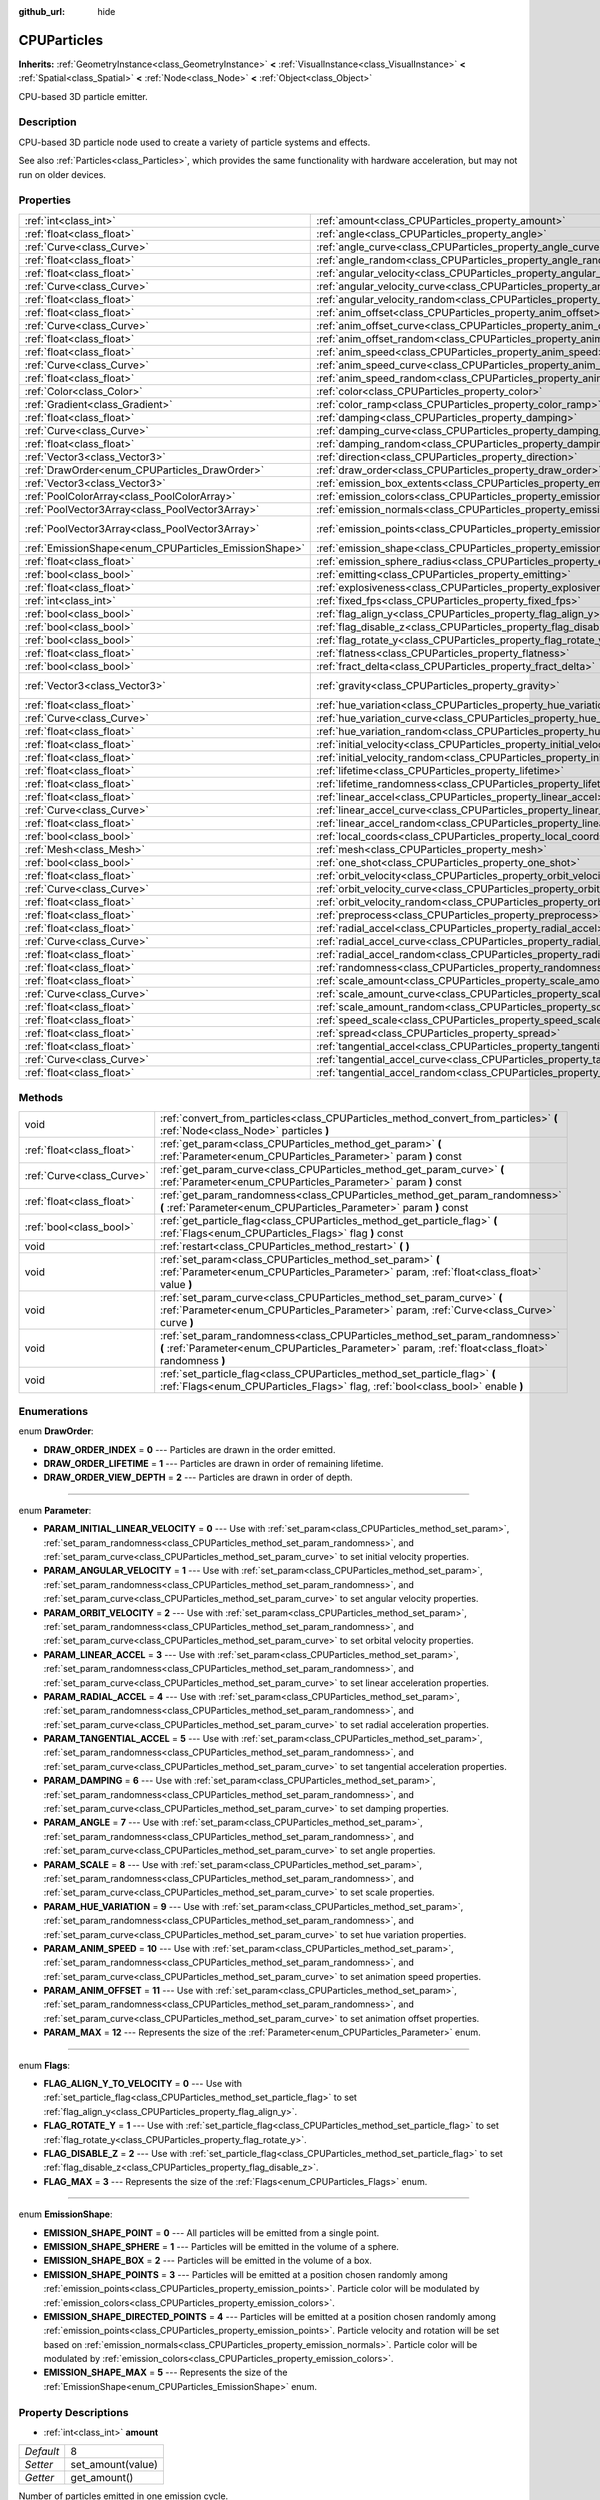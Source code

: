 :github_url: hide

.. Generated automatically by doc/tools/makerst.py in Godot's source tree.
.. DO NOT EDIT THIS FILE, but the CPUParticles.xml source instead.
.. The source is found in doc/classes or modules/<name>/doc_classes.

.. _class_CPUParticles:

CPUParticles
============

**Inherits:** :ref:`GeometryInstance<class_GeometryInstance>` **<** :ref:`VisualInstance<class_VisualInstance>` **<** :ref:`Spatial<class_Spatial>` **<** :ref:`Node<class_Node>` **<** :ref:`Object<class_Object>`

CPU-based 3D particle emitter.

Description
-----------

CPU-based 3D particle node used to create a variety of particle systems and effects.

See also :ref:`Particles<class_Particles>`, which provides the same functionality with hardware acceleration, but may not run on older devices.

Properties
----------

+-------------------------------------------------------+-------------------------------------------------------------------------------------+-----------------------+
| :ref:`int<class_int>`                                 | :ref:`amount<class_CPUParticles_property_amount>`                                   | 8                     |
+-------------------------------------------------------+-------------------------------------------------------------------------------------+-----------------------+
| :ref:`float<class_float>`                             | :ref:`angle<class_CPUParticles_property_angle>`                                     | 0.0                   |
+-------------------------------------------------------+-------------------------------------------------------------------------------------+-----------------------+
| :ref:`Curve<class_Curve>`                             | :ref:`angle_curve<class_CPUParticles_property_angle_curve>`                         |                       |
+-------------------------------------------------------+-------------------------------------------------------------------------------------+-----------------------+
| :ref:`float<class_float>`                             | :ref:`angle_random<class_CPUParticles_property_angle_random>`                       | 0.0                   |
+-------------------------------------------------------+-------------------------------------------------------------------------------------+-----------------------+
| :ref:`float<class_float>`                             | :ref:`angular_velocity<class_CPUParticles_property_angular_velocity>`               | 0.0                   |
+-------------------------------------------------------+-------------------------------------------------------------------------------------+-----------------------+
| :ref:`Curve<class_Curve>`                             | :ref:`angular_velocity_curve<class_CPUParticles_property_angular_velocity_curve>`   |                       |
+-------------------------------------------------------+-------------------------------------------------------------------------------------+-----------------------+
| :ref:`float<class_float>`                             | :ref:`angular_velocity_random<class_CPUParticles_property_angular_velocity_random>` | 0.0                   |
+-------------------------------------------------------+-------------------------------------------------------------------------------------+-----------------------+
| :ref:`float<class_float>`                             | :ref:`anim_offset<class_CPUParticles_property_anim_offset>`                         | 0.0                   |
+-------------------------------------------------------+-------------------------------------------------------------------------------------+-----------------------+
| :ref:`Curve<class_Curve>`                             | :ref:`anim_offset_curve<class_CPUParticles_property_anim_offset_curve>`             |                       |
+-------------------------------------------------------+-------------------------------------------------------------------------------------+-----------------------+
| :ref:`float<class_float>`                             | :ref:`anim_offset_random<class_CPUParticles_property_anim_offset_random>`           | 0.0                   |
+-------------------------------------------------------+-------------------------------------------------------------------------------------+-----------------------+
| :ref:`float<class_float>`                             | :ref:`anim_speed<class_CPUParticles_property_anim_speed>`                           | 0.0                   |
+-------------------------------------------------------+-------------------------------------------------------------------------------------+-----------------------+
| :ref:`Curve<class_Curve>`                             | :ref:`anim_speed_curve<class_CPUParticles_property_anim_speed_curve>`               |                       |
+-------------------------------------------------------+-------------------------------------------------------------------------------------+-----------------------+
| :ref:`float<class_float>`                             | :ref:`anim_speed_random<class_CPUParticles_property_anim_speed_random>`             | 0.0                   |
+-------------------------------------------------------+-------------------------------------------------------------------------------------+-----------------------+
| :ref:`Color<class_Color>`                             | :ref:`color<class_CPUParticles_property_color>`                                     | Color( 1, 1, 1, 1 )   |
+-------------------------------------------------------+-------------------------------------------------------------------------------------+-----------------------+
| :ref:`Gradient<class_Gradient>`                       | :ref:`color_ramp<class_CPUParticles_property_color_ramp>`                           |                       |
+-------------------------------------------------------+-------------------------------------------------------------------------------------+-----------------------+
| :ref:`float<class_float>`                             | :ref:`damping<class_CPUParticles_property_damping>`                                 | 0.0                   |
+-------------------------------------------------------+-------------------------------------------------------------------------------------+-----------------------+
| :ref:`Curve<class_Curve>`                             | :ref:`damping_curve<class_CPUParticles_property_damping_curve>`                     |                       |
+-------------------------------------------------------+-------------------------------------------------------------------------------------+-----------------------+
| :ref:`float<class_float>`                             | :ref:`damping_random<class_CPUParticles_property_damping_random>`                   | 0.0                   |
+-------------------------------------------------------+-------------------------------------------------------------------------------------+-----------------------+
| :ref:`Vector3<class_Vector3>`                         | :ref:`direction<class_CPUParticles_property_direction>`                             | Vector3( 1, 0, 0 )    |
+-------------------------------------------------------+-------------------------------------------------------------------------------------+-----------------------+
| :ref:`DrawOrder<enum_CPUParticles_DrawOrder>`         | :ref:`draw_order<class_CPUParticles_property_draw_order>`                           | 0                     |
+-------------------------------------------------------+-------------------------------------------------------------------------------------+-----------------------+
| :ref:`Vector3<class_Vector3>`                         | :ref:`emission_box_extents<class_CPUParticles_property_emission_box_extents>`       |                       |
+-------------------------------------------------------+-------------------------------------------------------------------------------------+-----------------------+
| :ref:`PoolColorArray<class_PoolColorArray>`           | :ref:`emission_colors<class_CPUParticles_property_emission_colors>`                 | PoolColorArray(  )    |
+-------------------------------------------------------+-------------------------------------------------------------------------------------+-----------------------+
| :ref:`PoolVector3Array<class_PoolVector3Array>`       | :ref:`emission_normals<class_CPUParticles_property_emission_normals>`               |                       |
+-------------------------------------------------------+-------------------------------------------------------------------------------------+-----------------------+
| :ref:`PoolVector3Array<class_PoolVector3Array>`       | :ref:`emission_points<class_CPUParticles_property_emission_points>`                 | PoolVector3Array(  )  |
+-------------------------------------------------------+-------------------------------------------------------------------------------------+-----------------------+
| :ref:`EmissionShape<enum_CPUParticles_EmissionShape>` | :ref:`emission_shape<class_CPUParticles_property_emission_shape>`                   | 0                     |
+-------------------------------------------------------+-------------------------------------------------------------------------------------+-----------------------+
| :ref:`float<class_float>`                             | :ref:`emission_sphere_radius<class_CPUParticles_property_emission_sphere_radius>`   |                       |
+-------------------------------------------------------+-------------------------------------------------------------------------------------+-----------------------+
| :ref:`bool<class_bool>`                               | :ref:`emitting<class_CPUParticles_property_emitting>`                               | true                  |
+-------------------------------------------------------+-------------------------------------------------------------------------------------+-----------------------+
| :ref:`float<class_float>`                             | :ref:`explosiveness<class_CPUParticles_property_explosiveness>`                     | 0.0                   |
+-------------------------------------------------------+-------------------------------------------------------------------------------------+-----------------------+
| :ref:`int<class_int>`                                 | :ref:`fixed_fps<class_CPUParticles_property_fixed_fps>`                             | 0                     |
+-------------------------------------------------------+-------------------------------------------------------------------------------------+-----------------------+
| :ref:`bool<class_bool>`                               | :ref:`flag_align_y<class_CPUParticles_property_flag_align_y>`                       | false                 |
+-------------------------------------------------------+-------------------------------------------------------------------------------------+-----------------------+
| :ref:`bool<class_bool>`                               | :ref:`flag_disable_z<class_CPUParticles_property_flag_disable_z>`                   | false                 |
+-------------------------------------------------------+-------------------------------------------------------------------------------------+-----------------------+
| :ref:`bool<class_bool>`                               | :ref:`flag_rotate_y<class_CPUParticles_property_flag_rotate_y>`                     | false                 |
+-------------------------------------------------------+-------------------------------------------------------------------------------------+-----------------------+
| :ref:`float<class_float>`                             | :ref:`flatness<class_CPUParticles_property_flatness>`                               | 0.0                   |
+-------------------------------------------------------+-------------------------------------------------------------------------------------+-----------------------+
| :ref:`bool<class_bool>`                               | :ref:`fract_delta<class_CPUParticles_property_fract_delta>`                         | true                  |
+-------------------------------------------------------+-------------------------------------------------------------------------------------+-----------------------+
| :ref:`Vector3<class_Vector3>`                         | :ref:`gravity<class_CPUParticles_property_gravity>`                                 | Vector3( 0, -9.8, 0 ) |
+-------------------------------------------------------+-------------------------------------------------------------------------------------+-----------------------+
| :ref:`float<class_float>`                             | :ref:`hue_variation<class_CPUParticles_property_hue_variation>`                     | 0.0                   |
+-------------------------------------------------------+-------------------------------------------------------------------------------------+-----------------------+
| :ref:`Curve<class_Curve>`                             | :ref:`hue_variation_curve<class_CPUParticles_property_hue_variation_curve>`         |                       |
+-------------------------------------------------------+-------------------------------------------------------------------------------------+-----------------------+
| :ref:`float<class_float>`                             | :ref:`hue_variation_random<class_CPUParticles_property_hue_variation_random>`       | 0.0                   |
+-------------------------------------------------------+-------------------------------------------------------------------------------------+-----------------------+
| :ref:`float<class_float>`                             | :ref:`initial_velocity<class_CPUParticles_property_initial_velocity>`               | 0.0                   |
+-------------------------------------------------------+-------------------------------------------------------------------------------------+-----------------------+
| :ref:`float<class_float>`                             | :ref:`initial_velocity_random<class_CPUParticles_property_initial_velocity_random>` | 0.0                   |
+-------------------------------------------------------+-------------------------------------------------------------------------------------+-----------------------+
| :ref:`float<class_float>`                             | :ref:`lifetime<class_CPUParticles_property_lifetime>`                               | 1.0                   |
+-------------------------------------------------------+-------------------------------------------------------------------------------------+-----------------------+
| :ref:`float<class_float>`                             | :ref:`lifetime_randomness<class_CPUParticles_property_lifetime_randomness>`         | 0.0                   |
+-------------------------------------------------------+-------------------------------------------------------------------------------------+-----------------------+
| :ref:`float<class_float>`                             | :ref:`linear_accel<class_CPUParticles_property_linear_accel>`                       | 0.0                   |
+-------------------------------------------------------+-------------------------------------------------------------------------------------+-----------------------+
| :ref:`Curve<class_Curve>`                             | :ref:`linear_accel_curve<class_CPUParticles_property_linear_accel_curve>`           |                       |
+-------------------------------------------------------+-------------------------------------------------------------------------------------+-----------------------+
| :ref:`float<class_float>`                             | :ref:`linear_accel_random<class_CPUParticles_property_linear_accel_random>`         | 0.0                   |
+-------------------------------------------------------+-------------------------------------------------------------------------------------+-----------------------+
| :ref:`bool<class_bool>`                               | :ref:`local_coords<class_CPUParticles_property_local_coords>`                       | true                  |
+-------------------------------------------------------+-------------------------------------------------------------------------------------+-----------------------+
| :ref:`Mesh<class_Mesh>`                               | :ref:`mesh<class_CPUParticles_property_mesh>`                                       |                       |
+-------------------------------------------------------+-------------------------------------------------------------------------------------+-----------------------+
| :ref:`bool<class_bool>`                               | :ref:`one_shot<class_CPUParticles_property_one_shot>`                               | false                 |
+-------------------------------------------------------+-------------------------------------------------------------------------------------+-----------------------+
| :ref:`float<class_float>`                             | :ref:`orbit_velocity<class_CPUParticles_property_orbit_velocity>`                   |                       |
+-------------------------------------------------------+-------------------------------------------------------------------------------------+-----------------------+
| :ref:`Curve<class_Curve>`                             | :ref:`orbit_velocity_curve<class_CPUParticles_property_orbit_velocity_curve>`       |                       |
+-------------------------------------------------------+-------------------------------------------------------------------------------------+-----------------------+
| :ref:`float<class_float>`                             | :ref:`orbit_velocity_random<class_CPUParticles_property_orbit_velocity_random>`     |                       |
+-------------------------------------------------------+-------------------------------------------------------------------------------------+-----------------------+
| :ref:`float<class_float>`                             | :ref:`preprocess<class_CPUParticles_property_preprocess>`                           | 0.0                   |
+-------------------------------------------------------+-------------------------------------------------------------------------------------+-----------------------+
| :ref:`float<class_float>`                             | :ref:`radial_accel<class_CPUParticles_property_radial_accel>`                       | 0.0                   |
+-------------------------------------------------------+-------------------------------------------------------------------------------------+-----------------------+
| :ref:`Curve<class_Curve>`                             | :ref:`radial_accel_curve<class_CPUParticles_property_radial_accel_curve>`           |                       |
+-------------------------------------------------------+-------------------------------------------------------------------------------------+-----------------------+
| :ref:`float<class_float>`                             | :ref:`radial_accel_random<class_CPUParticles_property_radial_accel_random>`         | 0.0                   |
+-------------------------------------------------------+-------------------------------------------------------------------------------------+-----------------------+
| :ref:`float<class_float>`                             | :ref:`randomness<class_CPUParticles_property_randomness>`                           | 0.0                   |
+-------------------------------------------------------+-------------------------------------------------------------------------------------+-----------------------+
| :ref:`float<class_float>`                             | :ref:`scale_amount<class_CPUParticles_property_scale_amount>`                       | 1.0                   |
+-------------------------------------------------------+-------------------------------------------------------------------------------------+-----------------------+
| :ref:`Curve<class_Curve>`                             | :ref:`scale_amount_curve<class_CPUParticles_property_scale_amount_curve>`           |                       |
+-------------------------------------------------------+-------------------------------------------------------------------------------------+-----------------------+
| :ref:`float<class_float>`                             | :ref:`scale_amount_random<class_CPUParticles_property_scale_amount_random>`         | 0.0                   |
+-------------------------------------------------------+-------------------------------------------------------------------------------------+-----------------------+
| :ref:`float<class_float>`                             | :ref:`speed_scale<class_CPUParticles_property_speed_scale>`                         | 1.0                   |
+-------------------------------------------------------+-------------------------------------------------------------------------------------+-----------------------+
| :ref:`float<class_float>`                             | :ref:`spread<class_CPUParticles_property_spread>`                                   | 45.0                  |
+-------------------------------------------------------+-------------------------------------------------------------------------------------+-----------------------+
| :ref:`float<class_float>`                             | :ref:`tangential_accel<class_CPUParticles_property_tangential_accel>`               | 0.0                   |
+-------------------------------------------------------+-------------------------------------------------------------------------------------+-----------------------+
| :ref:`Curve<class_Curve>`                             | :ref:`tangential_accel_curve<class_CPUParticles_property_tangential_accel_curve>`   |                       |
+-------------------------------------------------------+-------------------------------------------------------------------------------------+-----------------------+
| :ref:`float<class_float>`                             | :ref:`tangential_accel_random<class_CPUParticles_property_tangential_accel_random>` | 0.0                   |
+-------------------------------------------------------+-------------------------------------------------------------------------------------+-----------------------+

Methods
-------

+---------------------------+-----------------------------------------------------------------------------------------------------------------------------------------------------------------------------------+
| void                      | :ref:`convert_from_particles<class_CPUParticles_method_convert_from_particles>` **(** :ref:`Node<class_Node>` particles **)**                                                     |
+---------------------------+-----------------------------------------------------------------------------------------------------------------------------------------------------------------------------------+
| :ref:`float<class_float>` | :ref:`get_param<class_CPUParticles_method_get_param>` **(** :ref:`Parameter<enum_CPUParticles_Parameter>` param **)** const                                                       |
+---------------------------+-----------------------------------------------------------------------------------------------------------------------------------------------------------------------------------+
| :ref:`Curve<class_Curve>` | :ref:`get_param_curve<class_CPUParticles_method_get_param_curve>` **(** :ref:`Parameter<enum_CPUParticles_Parameter>` param **)** const                                           |
+---------------------------+-----------------------------------------------------------------------------------------------------------------------------------------------------------------------------------+
| :ref:`float<class_float>` | :ref:`get_param_randomness<class_CPUParticles_method_get_param_randomness>` **(** :ref:`Parameter<enum_CPUParticles_Parameter>` param **)** const                                 |
+---------------------------+-----------------------------------------------------------------------------------------------------------------------------------------------------------------------------------+
| :ref:`bool<class_bool>`   | :ref:`get_particle_flag<class_CPUParticles_method_get_particle_flag>` **(** :ref:`Flags<enum_CPUParticles_Flags>` flag **)** const                                                |
+---------------------------+-----------------------------------------------------------------------------------------------------------------------------------------------------------------------------------+
| void                      | :ref:`restart<class_CPUParticles_method_restart>` **(** **)**                                                                                                                     |
+---------------------------+-----------------------------------------------------------------------------------------------------------------------------------------------------------------------------------+
| void                      | :ref:`set_param<class_CPUParticles_method_set_param>` **(** :ref:`Parameter<enum_CPUParticles_Parameter>` param, :ref:`float<class_float>` value **)**                            |
+---------------------------+-----------------------------------------------------------------------------------------------------------------------------------------------------------------------------------+
| void                      | :ref:`set_param_curve<class_CPUParticles_method_set_param_curve>` **(** :ref:`Parameter<enum_CPUParticles_Parameter>` param, :ref:`Curve<class_Curve>` curve **)**                |
+---------------------------+-----------------------------------------------------------------------------------------------------------------------------------------------------------------------------------+
| void                      | :ref:`set_param_randomness<class_CPUParticles_method_set_param_randomness>` **(** :ref:`Parameter<enum_CPUParticles_Parameter>` param, :ref:`float<class_float>` randomness **)** |
+---------------------------+-----------------------------------------------------------------------------------------------------------------------------------------------------------------------------------+
| void                      | :ref:`set_particle_flag<class_CPUParticles_method_set_particle_flag>` **(** :ref:`Flags<enum_CPUParticles_Flags>` flag, :ref:`bool<class_bool>` enable **)**                      |
+---------------------------+-----------------------------------------------------------------------------------------------------------------------------------------------------------------------------------+

Enumerations
------------

.. _enum_CPUParticles_DrawOrder:

.. _class_CPUParticles_constant_DRAW_ORDER_INDEX:

.. _class_CPUParticles_constant_DRAW_ORDER_LIFETIME:

.. _class_CPUParticles_constant_DRAW_ORDER_VIEW_DEPTH:

enum **DrawOrder**:

- **DRAW_ORDER_INDEX** = **0** --- Particles are drawn in the order emitted.

- **DRAW_ORDER_LIFETIME** = **1** --- Particles are drawn in order of remaining lifetime.

- **DRAW_ORDER_VIEW_DEPTH** = **2** --- Particles are drawn in order of depth.

----

.. _enum_CPUParticles_Parameter:

.. _class_CPUParticles_constant_PARAM_INITIAL_LINEAR_VELOCITY:

.. _class_CPUParticles_constant_PARAM_ANGULAR_VELOCITY:

.. _class_CPUParticles_constant_PARAM_ORBIT_VELOCITY:

.. _class_CPUParticles_constant_PARAM_LINEAR_ACCEL:

.. _class_CPUParticles_constant_PARAM_RADIAL_ACCEL:

.. _class_CPUParticles_constant_PARAM_TANGENTIAL_ACCEL:

.. _class_CPUParticles_constant_PARAM_DAMPING:

.. _class_CPUParticles_constant_PARAM_ANGLE:

.. _class_CPUParticles_constant_PARAM_SCALE:

.. _class_CPUParticles_constant_PARAM_HUE_VARIATION:

.. _class_CPUParticles_constant_PARAM_ANIM_SPEED:

.. _class_CPUParticles_constant_PARAM_ANIM_OFFSET:

.. _class_CPUParticles_constant_PARAM_MAX:

enum **Parameter**:

- **PARAM_INITIAL_LINEAR_VELOCITY** = **0** --- Use with :ref:`set_param<class_CPUParticles_method_set_param>`, :ref:`set_param_randomness<class_CPUParticles_method_set_param_randomness>`, and :ref:`set_param_curve<class_CPUParticles_method_set_param_curve>` to set initial velocity properties.

- **PARAM_ANGULAR_VELOCITY** = **1** --- Use with :ref:`set_param<class_CPUParticles_method_set_param>`, :ref:`set_param_randomness<class_CPUParticles_method_set_param_randomness>`, and :ref:`set_param_curve<class_CPUParticles_method_set_param_curve>` to set angular velocity properties.

- **PARAM_ORBIT_VELOCITY** = **2** --- Use with :ref:`set_param<class_CPUParticles_method_set_param>`, :ref:`set_param_randomness<class_CPUParticles_method_set_param_randomness>`, and :ref:`set_param_curve<class_CPUParticles_method_set_param_curve>` to set orbital velocity properties.

- **PARAM_LINEAR_ACCEL** = **3** --- Use with :ref:`set_param<class_CPUParticles_method_set_param>`, :ref:`set_param_randomness<class_CPUParticles_method_set_param_randomness>`, and :ref:`set_param_curve<class_CPUParticles_method_set_param_curve>` to set linear acceleration properties.

- **PARAM_RADIAL_ACCEL** = **4** --- Use with :ref:`set_param<class_CPUParticles_method_set_param>`, :ref:`set_param_randomness<class_CPUParticles_method_set_param_randomness>`, and :ref:`set_param_curve<class_CPUParticles_method_set_param_curve>` to set radial acceleration properties.

- **PARAM_TANGENTIAL_ACCEL** = **5** --- Use with :ref:`set_param<class_CPUParticles_method_set_param>`, :ref:`set_param_randomness<class_CPUParticles_method_set_param_randomness>`, and :ref:`set_param_curve<class_CPUParticles_method_set_param_curve>` to set tangential acceleration properties.

- **PARAM_DAMPING** = **6** --- Use with :ref:`set_param<class_CPUParticles_method_set_param>`, :ref:`set_param_randomness<class_CPUParticles_method_set_param_randomness>`, and :ref:`set_param_curve<class_CPUParticles_method_set_param_curve>` to set damping properties.

- **PARAM_ANGLE** = **7** --- Use with :ref:`set_param<class_CPUParticles_method_set_param>`, :ref:`set_param_randomness<class_CPUParticles_method_set_param_randomness>`, and :ref:`set_param_curve<class_CPUParticles_method_set_param_curve>` to set angle properties.

- **PARAM_SCALE** = **8** --- Use with :ref:`set_param<class_CPUParticles_method_set_param>`, :ref:`set_param_randomness<class_CPUParticles_method_set_param_randomness>`, and :ref:`set_param_curve<class_CPUParticles_method_set_param_curve>` to set scale properties.

- **PARAM_HUE_VARIATION** = **9** --- Use with :ref:`set_param<class_CPUParticles_method_set_param>`, :ref:`set_param_randomness<class_CPUParticles_method_set_param_randomness>`, and :ref:`set_param_curve<class_CPUParticles_method_set_param_curve>` to set hue variation properties.

- **PARAM_ANIM_SPEED** = **10** --- Use with :ref:`set_param<class_CPUParticles_method_set_param>`, :ref:`set_param_randomness<class_CPUParticles_method_set_param_randomness>`, and :ref:`set_param_curve<class_CPUParticles_method_set_param_curve>` to set animation speed properties.

- **PARAM_ANIM_OFFSET** = **11** --- Use with :ref:`set_param<class_CPUParticles_method_set_param>`, :ref:`set_param_randomness<class_CPUParticles_method_set_param_randomness>`, and :ref:`set_param_curve<class_CPUParticles_method_set_param_curve>` to set animation offset properties.

- **PARAM_MAX** = **12** --- Represents the size of the :ref:`Parameter<enum_CPUParticles_Parameter>` enum.

----

.. _enum_CPUParticles_Flags:

.. _class_CPUParticles_constant_FLAG_ALIGN_Y_TO_VELOCITY:

.. _class_CPUParticles_constant_FLAG_ROTATE_Y:

.. _class_CPUParticles_constant_FLAG_DISABLE_Z:

.. _class_CPUParticles_constant_FLAG_MAX:

enum **Flags**:

- **FLAG_ALIGN_Y_TO_VELOCITY** = **0** --- Use with :ref:`set_particle_flag<class_CPUParticles_method_set_particle_flag>` to set :ref:`flag_align_y<class_CPUParticles_property_flag_align_y>`.

- **FLAG_ROTATE_Y** = **1** --- Use with :ref:`set_particle_flag<class_CPUParticles_method_set_particle_flag>` to set :ref:`flag_rotate_y<class_CPUParticles_property_flag_rotate_y>`.

- **FLAG_DISABLE_Z** = **2** --- Use with :ref:`set_particle_flag<class_CPUParticles_method_set_particle_flag>` to set :ref:`flag_disable_z<class_CPUParticles_property_flag_disable_z>`.

- **FLAG_MAX** = **3** --- Represents the size of the :ref:`Flags<enum_CPUParticles_Flags>` enum.

----

.. _enum_CPUParticles_EmissionShape:

.. _class_CPUParticles_constant_EMISSION_SHAPE_POINT:

.. _class_CPUParticles_constant_EMISSION_SHAPE_SPHERE:

.. _class_CPUParticles_constant_EMISSION_SHAPE_BOX:

.. _class_CPUParticles_constant_EMISSION_SHAPE_POINTS:

.. _class_CPUParticles_constant_EMISSION_SHAPE_DIRECTED_POINTS:

.. _class_CPUParticles_constant_EMISSION_SHAPE_MAX:

enum **EmissionShape**:

- **EMISSION_SHAPE_POINT** = **0** --- All particles will be emitted from a single point.

- **EMISSION_SHAPE_SPHERE** = **1** --- Particles will be emitted in the volume of a sphere.

- **EMISSION_SHAPE_BOX** = **2** --- Particles will be emitted in the volume of a box.

- **EMISSION_SHAPE_POINTS** = **3** --- Particles will be emitted at a position chosen randomly among :ref:`emission_points<class_CPUParticles_property_emission_points>`. Particle color will be modulated by :ref:`emission_colors<class_CPUParticles_property_emission_colors>`.

- **EMISSION_SHAPE_DIRECTED_POINTS** = **4** --- Particles will be emitted at a position chosen randomly among :ref:`emission_points<class_CPUParticles_property_emission_points>`. Particle velocity and rotation will be set based on :ref:`emission_normals<class_CPUParticles_property_emission_normals>`. Particle color will be modulated by :ref:`emission_colors<class_CPUParticles_property_emission_colors>`.

- **EMISSION_SHAPE_MAX** = **5** --- Represents the size of the :ref:`EmissionShape<enum_CPUParticles_EmissionShape>` enum.

Property Descriptions
---------------------

.. _class_CPUParticles_property_amount:

- :ref:`int<class_int>` **amount**

+-----------+-------------------+
| *Default* | 8                 |
+-----------+-------------------+
| *Setter*  | set_amount(value) |
+-----------+-------------------+
| *Getter*  | get_amount()      |
+-----------+-------------------+

Number of particles emitted in one emission cycle.

----

.. _class_CPUParticles_property_angle:

- :ref:`float<class_float>` **angle**

+-----------+------------------+
| *Default* | 0.0              |
+-----------+------------------+
| *Setter*  | set_param(value) |
+-----------+------------------+
| *Getter*  | get_param()      |
+-----------+------------------+

Initial rotation applied to each particle, in degrees.

----

.. _class_CPUParticles_property_angle_curve:

- :ref:`Curve<class_Curve>` **angle_curve**

+----------+------------------------+
| *Setter* | set_param_curve(value) |
+----------+------------------------+
| *Getter* | get_param_curve()      |
+----------+------------------------+

Each particle's rotation will be animated along this :ref:`Curve<class_Curve>`.

----

.. _class_CPUParticles_property_angle_random:

- :ref:`float<class_float>` **angle_random**

+-----------+-----------------------------+
| *Default* | 0.0                         |
+-----------+-----------------------------+
| *Setter*  | set_param_randomness(value) |
+-----------+-----------------------------+
| *Getter*  | get_param_randomness()      |
+-----------+-----------------------------+

Rotation randomness ratio.

----

.. _class_CPUParticles_property_angular_velocity:

- :ref:`float<class_float>` **angular_velocity**

+-----------+------------------+
| *Default* | 0.0              |
+-----------+------------------+
| *Setter*  | set_param(value) |
+-----------+------------------+
| *Getter*  | get_param()      |
+-----------+------------------+

Initial angular velocity applied to each particle. Sets the speed of rotation of the particle.

----

.. _class_CPUParticles_property_angular_velocity_curve:

- :ref:`Curve<class_Curve>` **angular_velocity_curve**

+----------+------------------------+
| *Setter* | set_param_curve(value) |
+----------+------------------------+
| *Getter* | get_param_curve()      |
+----------+------------------------+

Each particle's angular velocity will vary along this :ref:`Curve<class_Curve>`.

----

.. _class_CPUParticles_property_angular_velocity_random:

- :ref:`float<class_float>` **angular_velocity_random**

+-----------+-----------------------------+
| *Default* | 0.0                         |
+-----------+-----------------------------+
| *Setter*  | set_param_randomness(value) |
+-----------+-----------------------------+
| *Getter*  | get_param_randomness()      |
+-----------+-----------------------------+

Angular velocity randomness ratio.

----

.. _class_CPUParticles_property_anim_offset:

- :ref:`float<class_float>` **anim_offset**

+-----------+------------------+
| *Default* | 0.0              |
+-----------+------------------+
| *Setter*  | set_param(value) |
+-----------+------------------+
| *Getter*  | get_param()      |
+-----------+------------------+

Particle animation offset.

----

.. _class_CPUParticles_property_anim_offset_curve:

- :ref:`Curve<class_Curve>` **anim_offset_curve**

+----------+------------------------+
| *Setter* | set_param_curve(value) |
+----------+------------------------+
| *Getter* | get_param_curve()      |
+----------+------------------------+

Each particle's animation offset will vary along this :ref:`Curve<class_Curve>`.

----

.. _class_CPUParticles_property_anim_offset_random:

- :ref:`float<class_float>` **anim_offset_random**

+-----------+-----------------------------+
| *Default* | 0.0                         |
+-----------+-----------------------------+
| *Setter*  | set_param_randomness(value) |
+-----------+-----------------------------+
| *Getter*  | get_param_randomness()      |
+-----------+-----------------------------+

Animation offset randomness ratio.

----

.. _class_CPUParticles_property_anim_speed:

- :ref:`float<class_float>` **anim_speed**

+-----------+------------------+
| *Default* | 0.0              |
+-----------+------------------+
| *Setter*  | set_param(value) |
+-----------+------------------+
| *Getter*  | get_param()      |
+-----------+------------------+

Particle animation speed.

----

.. _class_CPUParticles_property_anim_speed_curve:

- :ref:`Curve<class_Curve>` **anim_speed_curve**

+----------+------------------------+
| *Setter* | set_param_curve(value) |
+----------+------------------------+
| *Getter* | get_param_curve()      |
+----------+------------------------+

Each particle's animation speed will vary along this :ref:`Curve<class_Curve>`.

----

.. _class_CPUParticles_property_anim_speed_random:

- :ref:`float<class_float>` **anim_speed_random**

+-----------+-----------------------------+
| *Default* | 0.0                         |
+-----------+-----------------------------+
| *Setter*  | set_param_randomness(value) |
+-----------+-----------------------------+
| *Getter*  | get_param_randomness()      |
+-----------+-----------------------------+

Animation speed randomness ratio.

----

.. _class_CPUParticles_property_color:

- :ref:`Color<class_Color>` **color**

+-----------+---------------------+
| *Default* | Color( 1, 1, 1, 1 ) |
+-----------+---------------------+
| *Setter*  | set_color(value)    |
+-----------+---------------------+
| *Getter*  | get_color()         |
+-----------+---------------------+

Unused for 3D particles.

----

.. _class_CPUParticles_property_color_ramp:

- :ref:`Gradient<class_Gradient>` **color_ramp**

+----------+-----------------------+
| *Setter* | set_color_ramp(value) |
+----------+-----------------------+
| *Getter* | get_color_ramp()      |
+----------+-----------------------+

Unused for 3D particles.

----

.. _class_CPUParticles_property_damping:

- :ref:`float<class_float>` **damping**

+-----------+------------------+
| *Default* | 0.0              |
+-----------+------------------+
| *Setter*  | set_param(value) |
+-----------+------------------+
| *Getter*  | get_param()      |
+-----------+------------------+

The rate at which particles lose velocity.

----

.. _class_CPUParticles_property_damping_curve:

- :ref:`Curve<class_Curve>` **damping_curve**

+----------+------------------------+
| *Setter* | set_param_curve(value) |
+----------+------------------------+
| *Getter* | get_param_curve()      |
+----------+------------------------+

Damping will vary along this :ref:`Curve<class_Curve>`.

----

.. _class_CPUParticles_property_damping_random:

- :ref:`float<class_float>` **damping_random**

+-----------+-----------------------------+
| *Default* | 0.0                         |
+-----------+-----------------------------+
| *Setter*  | set_param_randomness(value) |
+-----------+-----------------------------+
| *Getter*  | get_param_randomness()      |
+-----------+-----------------------------+

Damping randomness ratio.

----

.. _class_CPUParticles_property_direction:

- :ref:`Vector3<class_Vector3>` **direction**

+-----------+----------------------+
| *Default* | Vector3( 1, 0, 0 )   |
+-----------+----------------------+
| *Setter*  | set_direction(value) |
+-----------+----------------------+
| *Getter*  | get_direction()      |
+-----------+----------------------+

Unit vector specifying the particles' emission direction.

----

.. _class_CPUParticles_property_draw_order:

- :ref:`DrawOrder<enum_CPUParticles_DrawOrder>` **draw_order**

+-----------+-----------------------+
| *Default* | 0                     |
+-----------+-----------------------+
| *Setter*  | set_draw_order(value) |
+-----------+-----------------------+
| *Getter*  | get_draw_order()      |
+-----------+-----------------------+

Particle draw order. Uses :ref:`DrawOrder<enum_CPUParticles_DrawOrder>` values.

----

.. _class_CPUParticles_property_emission_box_extents:

- :ref:`Vector3<class_Vector3>` **emission_box_extents**

+----------+---------------------------------+
| *Setter* | set_emission_box_extents(value) |
+----------+---------------------------------+
| *Getter* | get_emission_box_extents()      |
+----------+---------------------------------+

The rectangle's extents if :ref:`emission_shape<class_CPUParticles_property_emission_shape>` is set to :ref:`EMISSION_SHAPE_BOX<class_CPUParticles_constant_EMISSION_SHAPE_BOX>`.

----

.. _class_CPUParticles_property_emission_colors:

- :ref:`PoolColorArray<class_PoolColorArray>` **emission_colors**

+-----------+----------------------------+
| *Default* | PoolColorArray(  )         |
+-----------+----------------------------+
| *Setter*  | set_emission_colors(value) |
+-----------+----------------------------+
| *Getter*  | get_emission_colors()      |
+-----------+----------------------------+

----

.. _class_CPUParticles_property_emission_normals:

- :ref:`PoolVector3Array<class_PoolVector3Array>` **emission_normals**

+----------+-----------------------------+
| *Setter* | set_emission_normals(value) |
+----------+-----------------------------+
| *Getter* | get_emission_normals()      |
+----------+-----------------------------+

----

.. _class_CPUParticles_property_emission_points:

- :ref:`PoolVector3Array<class_PoolVector3Array>` **emission_points**

+-----------+----------------------------+
| *Default* | PoolVector3Array(  )       |
+-----------+----------------------------+
| *Setter*  | set_emission_points(value) |
+-----------+----------------------------+
| *Getter*  | get_emission_points()      |
+-----------+----------------------------+

----

.. _class_CPUParticles_property_emission_shape:

- :ref:`EmissionShape<enum_CPUParticles_EmissionShape>` **emission_shape**

+-----------+---------------------------+
| *Default* | 0                         |
+-----------+---------------------------+
| *Setter*  | set_emission_shape(value) |
+-----------+---------------------------+
| *Getter*  | get_emission_shape()      |
+-----------+---------------------------+

Particles will be emitted inside this region. See :ref:`EmissionShape<enum_CPUParticles_EmissionShape>` for possible values.

----

.. _class_CPUParticles_property_emission_sphere_radius:

- :ref:`float<class_float>` **emission_sphere_radius**

+----------+-----------------------------------+
| *Setter* | set_emission_sphere_radius(value) |
+----------+-----------------------------------+
| *Getter* | get_emission_sphere_radius()      |
+----------+-----------------------------------+

The sphere's radius if :ref:`EmissionShape<enum_CPUParticles_EmissionShape>` is set to :ref:`EMISSION_SHAPE_SPHERE<class_CPUParticles_constant_EMISSION_SHAPE_SPHERE>`.

----

.. _class_CPUParticles_property_emitting:

- :ref:`bool<class_bool>` **emitting**

+-----------+---------------------+
| *Default* | true                |
+-----------+---------------------+
| *Setter*  | set_emitting(value) |
+-----------+---------------------+
| *Getter*  | is_emitting()       |
+-----------+---------------------+

If ``true``, particles are being emitted.

----

.. _class_CPUParticles_property_explosiveness:

- :ref:`float<class_float>` **explosiveness**

+-----------+--------------------------------+
| *Default* | 0.0                            |
+-----------+--------------------------------+
| *Setter*  | set_explosiveness_ratio(value) |
+-----------+--------------------------------+
| *Getter*  | get_explosiveness_ratio()      |
+-----------+--------------------------------+

How rapidly particles in an emission cycle are emitted. If greater than ``0``, there will be a gap in emissions before the next cycle begins.

----

.. _class_CPUParticles_property_fixed_fps:

- :ref:`int<class_int>` **fixed_fps**

+-----------+----------------------+
| *Default* | 0                    |
+-----------+----------------------+
| *Setter*  | set_fixed_fps(value) |
+-----------+----------------------+
| *Getter*  | get_fixed_fps()      |
+-----------+----------------------+

The particle system's frame rate is fixed to a value. For instance, changing the value to 2 will make the particles render at 2 frames per second. Note this does not slow down the particle system itself.

----

.. _class_CPUParticles_property_flag_align_y:

- :ref:`bool<class_bool>` **flag_align_y**

+-----------+--------------------------+
| *Default* | false                    |
+-----------+--------------------------+
| *Setter*  | set_particle_flag(value) |
+-----------+--------------------------+
| *Getter*  | get_particle_flag()      |
+-----------+--------------------------+

Align Y axis of particle with the direction of its velocity.

----

.. _class_CPUParticles_property_flag_disable_z:

- :ref:`bool<class_bool>` **flag_disable_z**

+-----------+--------------------------+
| *Default* | false                    |
+-----------+--------------------------+
| *Setter*  | set_particle_flag(value) |
+-----------+--------------------------+
| *Getter*  | get_particle_flag()      |
+-----------+--------------------------+

If ``true``, particles will not move on the z axis.

----

.. _class_CPUParticles_property_flag_rotate_y:

- :ref:`bool<class_bool>` **flag_rotate_y**

+-----------+--------------------------+
| *Default* | false                    |
+-----------+--------------------------+
| *Setter*  | set_particle_flag(value) |
+-----------+--------------------------+
| *Getter*  | get_particle_flag()      |
+-----------+--------------------------+

If ``true``, particles rotate around Y axis by :ref:`angle<class_CPUParticles_property_angle>`.

----

.. _class_CPUParticles_property_flatness:

- :ref:`float<class_float>` **flatness**

+-----------+---------------------+
| *Default* | 0.0                 |
+-----------+---------------------+
| *Setter*  | set_flatness(value) |
+-----------+---------------------+
| *Getter*  | get_flatness()      |
+-----------+---------------------+

Amount of :ref:`spread<class_CPUParticles_property_spread>` in Y/Z plane. A value of ``1`` restricts particles to X/Z plane.

----

.. _class_CPUParticles_property_fract_delta:

- :ref:`bool<class_bool>` **fract_delta**

+-----------+-----------------------------+
| *Default* | true                        |
+-----------+-----------------------------+
| *Setter*  | set_fractional_delta(value) |
+-----------+-----------------------------+
| *Getter*  | get_fractional_delta()      |
+-----------+-----------------------------+

If ``true``, results in fractional delta calculation which has a smoother particles display effect.

----

.. _class_CPUParticles_property_gravity:

- :ref:`Vector3<class_Vector3>` **gravity**

+-----------+-----------------------+
| *Default* | Vector3( 0, -9.8, 0 ) |
+-----------+-----------------------+
| *Setter*  | set_gravity(value)    |
+-----------+-----------------------+
| *Getter*  | get_gravity()         |
+-----------+-----------------------+

Gravity applied to every particle.

----

.. _class_CPUParticles_property_hue_variation:

- :ref:`float<class_float>` **hue_variation**

+-----------+------------------+
| *Default* | 0.0              |
+-----------+------------------+
| *Setter*  | set_param(value) |
+-----------+------------------+
| *Getter*  | get_param()      |
+-----------+------------------+

Initial hue variation applied to each particle.

----

.. _class_CPUParticles_property_hue_variation_curve:

- :ref:`Curve<class_Curve>` **hue_variation_curve**

+----------+------------------------+
| *Setter* | set_param_curve(value) |
+----------+------------------------+
| *Getter* | get_param_curve()      |
+----------+------------------------+

Each particle's hue will vary along this :ref:`Curve<class_Curve>`.

----

.. _class_CPUParticles_property_hue_variation_random:

- :ref:`float<class_float>` **hue_variation_random**

+-----------+-----------------------------+
| *Default* | 0.0                         |
+-----------+-----------------------------+
| *Setter*  | set_param_randomness(value) |
+-----------+-----------------------------+
| *Getter*  | get_param_randomness()      |
+-----------+-----------------------------+

Hue variation randomness ratio.

----

.. _class_CPUParticles_property_initial_velocity:

- :ref:`float<class_float>` **initial_velocity**

+-----------+------------------+
| *Default* | 0.0              |
+-----------+------------------+
| *Setter*  | set_param(value) |
+-----------+------------------+
| *Getter*  | get_param()      |
+-----------+------------------+

Initial velocity magnitude for each particle. Direction comes from :ref:`spread<class_CPUParticles_property_spread>` and the node's orientation.

----

.. _class_CPUParticles_property_initial_velocity_random:

- :ref:`float<class_float>` **initial_velocity_random**

+-----------+-----------------------------+
| *Default* | 0.0                         |
+-----------+-----------------------------+
| *Setter*  | set_param_randomness(value) |
+-----------+-----------------------------+
| *Getter*  | get_param_randomness()      |
+-----------+-----------------------------+

Initial velocity randomness ratio.

----

.. _class_CPUParticles_property_lifetime:

- :ref:`float<class_float>` **lifetime**

+-----------+---------------------+
| *Default* | 1.0                 |
+-----------+---------------------+
| *Setter*  | set_lifetime(value) |
+-----------+---------------------+
| *Getter*  | get_lifetime()      |
+-----------+---------------------+

Amount of time each particle will exist.

----

.. _class_CPUParticles_property_lifetime_randomness:

- :ref:`float<class_float>` **lifetime_randomness**

+-----------+--------------------------------+
| *Default* | 0.0                            |
+-----------+--------------------------------+
| *Setter*  | set_lifetime_randomness(value) |
+-----------+--------------------------------+
| *Getter*  | get_lifetime_randomness()      |
+-----------+--------------------------------+

Particle lifetime randomness ratio.

----

.. _class_CPUParticles_property_linear_accel:

- :ref:`float<class_float>` **linear_accel**

+-----------+------------------+
| *Default* | 0.0              |
+-----------+------------------+
| *Setter*  | set_param(value) |
+-----------+------------------+
| *Getter*  | get_param()      |
+-----------+------------------+

Linear acceleration applied to each particle in the direction of motion.

----

.. _class_CPUParticles_property_linear_accel_curve:

- :ref:`Curve<class_Curve>` **linear_accel_curve**

+----------+------------------------+
| *Setter* | set_param_curve(value) |
+----------+------------------------+
| *Getter* | get_param_curve()      |
+----------+------------------------+

Each particle's linear acceleration will vary along this :ref:`Curve<class_Curve>`.

----

.. _class_CPUParticles_property_linear_accel_random:

- :ref:`float<class_float>` **linear_accel_random**

+-----------+-----------------------------+
| *Default* | 0.0                         |
+-----------+-----------------------------+
| *Setter*  | set_param_randomness(value) |
+-----------+-----------------------------+
| *Getter*  | get_param_randomness()      |
+-----------+-----------------------------+

Linear acceleration randomness ratio.

----

.. _class_CPUParticles_property_local_coords:

- :ref:`bool<class_bool>` **local_coords**

+-----------+----------------------------------+
| *Default* | true                             |
+-----------+----------------------------------+
| *Setter*  | set_use_local_coordinates(value) |
+-----------+----------------------------------+
| *Getter*  | get_use_local_coordinates()      |
+-----------+----------------------------------+

If ``true``, particles use the parent node's coordinate space. If ``false``, they use global coordinates.

----

.. _class_CPUParticles_property_mesh:

- :ref:`Mesh<class_Mesh>` **mesh**

+----------+-----------------+
| *Setter* | set_mesh(value) |
+----------+-----------------+
| *Getter* | get_mesh()      |
+----------+-----------------+

The :ref:`Mesh<class_Mesh>` used for each particle. If ``null``, particles will be spheres.

----

.. _class_CPUParticles_property_one_shot:

- :ref:`bool<class_bool>` **one_shot**

+-----------+---------------------+
| *Default* | false               |
+-----------+---------------------+
| *Setter*  | set_one_shot(value) |
+-----------+---------------------+
| *Getter*  | get_one_shot()      |
+-----------+---------------------+

If ``true``, only one emission cycle occurs. If set ``true`` during a cycle, emission will stop at the cycle's end.

----

.. _class_CPUParticles_property_orbit_velocity:

- :ref:`float<class_float>` **orbit_velocity**

+----------+------------------+
| *Setter* | set_param(value) |
+----------+------------------+
| *Getter* | get_param()      |
+----------+------------------+

Orbital velocity applied to each particle. Makes the particles circle around origin in the local XY plane. Specified in number of full rotations around origin per second.

This property is only available when :ref:`flag_disable_z<class_CPUParticles_property_flag_disable_z>` is ``true``.

----

.. _class_CPUParticles_property_orbit_velocity_curve:

- :ref:`Curve<class_Curve>` **orbit_velocity_curve**

+----------+------------------------+
| *Setter* | set_param_curve(value) |
+----------+------------------------+
| *Getter* | get_param_curve()      |
+----------+------------------------+

Each particle's orbital velocity will vary along this :ref:`Curve<class_Curve>`.

----

.. _class_CPUParticles_property_orbit_velocity_random:

- :ref:`float<class_float>` **orbit_velocity_random**

+----------+-----------------------------+
| *Setter* | set_param_randomness(value) |
+----------+-----------------------------+
| *Getter* | get_param_randomness()      |
+----------+-----------------------------+

Orbital velocity randomness ratio.

----

.. _class_CPUParticles_property_preprocess:

- :ref:`float<class_float>` **preprocess**

+-----------+-----------------------------+
| *Default* | 0.0                         |
+-----------+-----------------------------+
| *Setter*  | set_pre_process_time(value) |
+-----------+-----------------------------+
| *Getter*  | get_pre_process_time()      |
+-----------+-----------------------------+

Particle system starts as if it had already run for this many seconds.

----

.. _class_CPUParticles_property_radial_accel:

- :ref:`float<class_float>` **radial_accel**

+-----------+------------------+
| *Default* | 0.0              |
+-----------+------------------+
| *Setter*  | set_param(value) |
+-----------+------------------+
| *Getter*  | get_param()      |
+-----------+------------------+

Radial acceleration applied to each particle. Makes particle accelerate away from origin.

----

.. _class_CPUParticles_property_radial_accel_curve:

- :ref:`Curve<class_Curve>` **radial_accel_curve**

+----------+------------------------+
| *Setter* | set_param_curve(value) |
+----------+------------------------+
| *Getter* | get_param_curve()      |
+----------+------------------------+

Each particle's radial acceleration will vary along this :ref:`Curve<class_Curve>`.

----

.. _class_CPUParticles_property_radial_accel_random:

- :ref:`float<class_float>` **radial_accel_random**

+-----------+-----------------------------+
| *Default* | 0.0                         |
+-----------+-----------------------------+
| *Setter*  | set_param_randomness(value) |
+-----------+-----------------------------+
| *Getter*  | get_param_randomness()      |
+-----------+-----------------------------+

Radial acceleration randomness ratio.

----

.. _class_CPUParticles_property_randomness:

- :ref:`float<class_float>` **randomness**

+-----------+-----------------------------+
| *Default* | 0.0                         |
+-----------+-----------------------------+
| *Setter*  | set_randomness_ratio(value) |
+-----------+-----------------------------+
| *Getter*  | get_randomness_ratio()      |
+-----------+-----------------------------+

Emission lifetime randomness ratio.

----

.. _class_CPUParticles_property_scale_amount:

- :ref:`float<class_float>` **scale_amount**

+-----------+------------------+
| *Default* | 1.0              |
+-----------+------------------+
| *Setter*  | set_param(value) |
+-----------+------------------+
| *Getter*  | get_param()      |
+-----------+------------------+

Initial scale applied to each particle.

----

.. _class_CPUParticles_property_scale_amount_curve:

- :ref:`Curve<class_Curve>` **scale_amount_curve**

+----------+------------------------+
| *Setter* | set_param_curve(value) |
+----------+------------------------+
| *Getter* | get_param_curve()      |
+----------+------------------------+

Each particle's scale will vary along this :ref:`Curve<class_Curve>`.

----

.. _class_CPUParticles_property_scale_amount_random:

- :ref:`float<class_float>` **scale_amount_random**

+-----------+-----------------------------+
| *Default* | 0.0                         |
+-----------+-----------------------------+
| *Setter*  | set_param_randomness(value) |
+-----------+-----------------------------+
| *Getter*  | get_param_randomness()      |
+-----------+-----------------------------+

Scale randomness ratio.

----

.. _class_CPUParticles_property_speed_scale:

- :ref:`float<class_float>` **speed_scale**

+-----------+------------------------+
| *Default* | 1.0                    |
+-----------+------------------------+
| *Setter*  | set_speed_scale(value) |
+-----------+------------------------+
| *Getter*  | get_speed_scale()      |
+-----------+------------------------+

Particle system's running speed scaling ratio. A value of ``0`` can be used to pause the particles.

----

.. _class_CPUParticles_property_spread:

- :ref:`float<class_float>` **spread**

+-----------+-------------------+
| *Default* | 45.0              |
+-----------+-------------------+
| *Setter*  | set_spread(value) |
+-----------+-------------------+
| *Getter*  | get_spread()      |
+-----------+-------------------+

Each particle's initial direction range from ``+spread`` to ``-spread`` degrees. Applied to X/Z plane and Y/Z planes.

----

.. _class_CPUParticles_property_tangential_accel:

- :ref:`float<class_float>` **tangential_accel**

+-----------+------------------+
| *Default* | 0.0              |
+-----------+------------------+
| *Setter*  | set_param(value) |
+-----------+------------------+
| *Getter*  | get_param()      |
+-----------+------------------+

Tangential acceleration applied to each particle. Tangential acceleration is perpendicular to the particle's velocity giving the particles a swirling motion.

----

.. _class_CPUParticles_property_tangential_accel_curve:

- :ref:`Curve<class_Curve>` **tangential_accel_curve**

+----------+------------------------+
| *Setter* | set_param_curve(value) |
+----------+------------------------+
| *Getter* | get_param_curve()      |
+----------+------------------------+

Each particle's tangential acceleration will vary along this :ref:`Curve<class_Curve>`.

----

.. _class_CPUParticles_property_tangential_accel_random:

- :ref:`float<class_float>` **tangential_accel_random**

+-----------+-----------------------------+
| *Default* | 0.0                         |
+-----------+-----------------------------+
| *Setter*  | set_param_randomness(value) |
+-----------+-----------------------------+
| *Getter*  | get_param_randomness()      |
+-----------+-----------------------------+

Tangential acceleration randomness ratio.

Method Descriptions
-------------------

.. _class_CPUParticles_method_convert_from_particles:

- void **convert_from_particles** **(** :ref:`Node<class_Node>` particles **)**

Sets this node's properties to match a given :ref:`Particles<class_Particles>` node with an assigned :ref:`ParticlesMaterial<class_ParticlesMaterial>`.

----

.. _class_CPUParticles_method_get_param:

- :ref:`float<class_float>` **get_param** **(** :ref:`Parameter<enum_CPUParticles_Parameter>` param **)** const

----

.. _class_CPUParticles_method_get_param_curve:

- :ref:`Curve<class_Curve>` **get_param_curve** **(** :ref:`Parameter<enum_CPUParticles_Parameter>` param **)** const

----

.. _class_CPUParticles_method_get_param_randomness:

- :ref:`float<class_float>` **get_param_randomness** **(** :ref:`Parameter<enum_CPUParticles_Parameter>` param **)** const

----

.. _class_CPUParticles_method_get_particle_flag:

- :ref:`bool<class_bool>` **get_particle_flag** **(** :ref:`Flags<enum_CPUParticles_Flags>` flag **)** const

----

.. _class_CPUParticles_method_restart:

- void **restart** **(** **)**

Restarts the particle emitter.

----

.. _class_CPUParticles_method_set_param:

- void **set_param** **(** :ref:`Parameter<enum_CPUParticles_Parameter>` param, :ref:`float<class_float>` value **)**

----

.. _class_CPUParticles_method_set_param_curve:

- void **set_param_curve** **(** :ref:`Parameter<enum_CPUParticles_Parameter>` param, :ref:`Curve<class_Curve>` curve **)**

----

.. _class_CPUParticles_method_set_param_randomness:

- void **set_param_randomness** **(** :ref:`Parameter<enum_CPUParticles_Parameter>` param, :ref:`float<class_float>` randomness **)**

----

.. _class_CPUParticles_method_set_particle_flag:

- void **set_particle_flag** **(** :ref:`Flags<enum_CPUParticles_Flags>` flag, :ref:`bool<class_bool>` enable **)**

